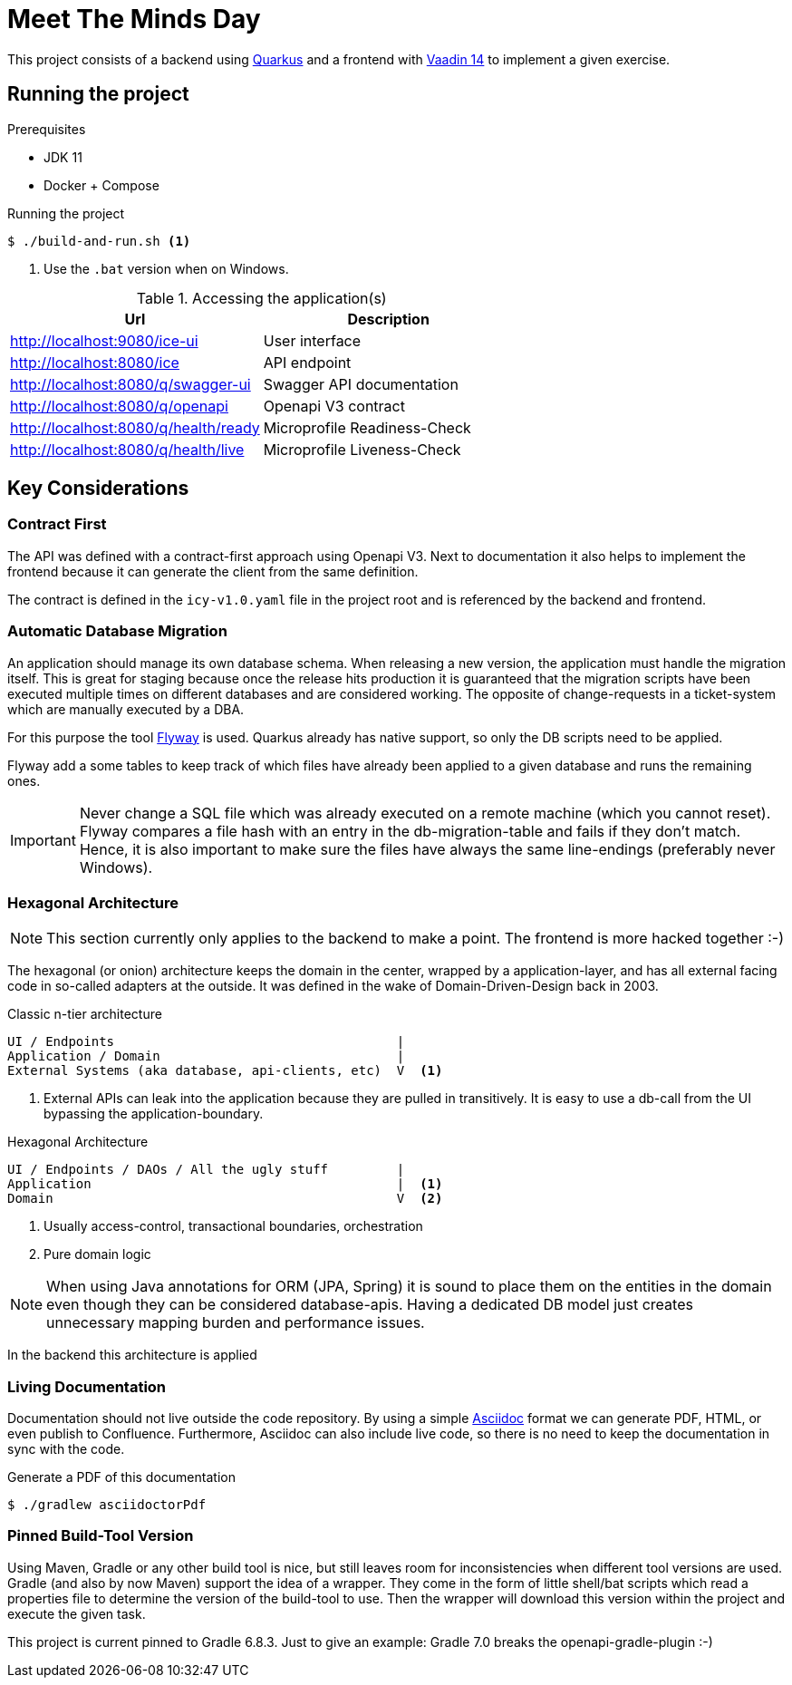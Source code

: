 = Meet The Minds Day

This project consists of a backend using https://quarkus.io/[Quarkus] and a frontend with https://vaadin.com/releases/vaadin-14[Vaadin 14] to implement a given exercise.

== Running the project

.Prerequisites
* JDK 11
* Docker + Compose

.Running the project
[source, shell script]
----
$ ./build-and-run.sh <1>
----
1. Use the `.bat` version when on Windows.

.Accessing the application(s)
|===
|Url |Description

|http://localhost:9080/ice-ui
|User interface

|http://localhost:8080/ice
|API endpoint

|http://localhost:8080/q/swagger-ui
|Swagger API documentation

|http://localhost:8080/q/openapi
|Openapi V3 contract

|http://localhost:8080/q/health/ready
|Microprofile Readiness-Check

|http://localhost:8080/q/health/live
|Microprofile Liveness-Check
|===

== Key Considerations

=== Contract First
The API was defined with a contract-first approach using Openapi V3. Next to documentation it also helps to implement the frontend because it can generate the client from the same definition.

The contract is defined in the `icy-v1.0.yaml` file in the project root and is referenced by the backend and frontend.

=== Automatic Database Migration

An application should manage its own database schema. When releasing a new version, the application must handle the migration itself.
This is great for staging because once the release hits production it is guaranteed that the migration scripts have been
executed multiple times on different databases and are considered working. The opposite of change-requests in a ticket-system which are manually executed by a DBA.

For this purpose the tool https://flywaydb.org/[Flyway] is used. Quarkus already has native support, so only the DB scripts need to be applied.

Flyway add a some tables to keep track of which files have already been applied to a given database and runs the remaining ones.

IMPORTANT: Never change a SQL file which was already executed on a remote machine (which you cannot reset). Flyway compares a file hash with an entry in the db-migration-table and fails if they don't match. Hence, it is also important
to make sure the files have always the same line-endings (preferably never Windows).

=== Hexagonal Architecture

NOTE: This section currently only applies to the backend to make a point. The frontend is more hacked together :-)

The hexagonal (or onion) architecture keeps the domain in the center, wrapped by a application-layer, and has all external facing
code in so-called adapters at the outside. It was defined in the wake of Domain-Driven-Design back in 2003.

.Classic n-tier architecture
----
UI / Endpoints                                     |
Application / Domain                               |
External Systems (aka database, api-clients, etc)  V  <1>
----
1. External APIs can leak into the application because they are pulled in transitively. It is easy to use a db-call from the UI bypassing the application-boundary.

.Hexagonal Architecture
----
UI / Endpoints / DAOs / All the ugly stuff         |
Application                                        |  <1>
Domain                                             V  <2>
----
1. Usually access-control, transactional boundaries, orchestration
2. Pure domain logic

NOTE: When using Java annotations for ORM (JPA, Spring) it is sound to place them on the entities in the domain
even though they can be considered database-apis. Having a dedicated DB model just creates unnecessary mapping burden and
performance issues.

In the backend this architecture is applied

=== Living Documentation
Documentation should not live outside the code repository. By using a simple https://asciidoctor.org/docs/asciidoc-writers-guide[Asciidoc] format we can generate PDF, HTML, or even publish to Confluence. Furthermore, Asciidoc can also include live code, so there is no need to keep the documentation in sync with the code.

.Generate a PDF of this documentation
[source, shell script]
----
$ ./gradlew asciidoctorPdf
----

=== Pinned Build-Tool Version
Using Maven, Gradle or any other build tool is nice, but still leaves room for inconsistencies when different tool versions are used.
Gradle (and also by now Maven) support the idea of a wrapper. They come in the form of little shell/bat scripts which read
a properties file to determine the version of the build-tool to use. Then the wrapper will download this version within
the project and execute the given task.

This project is current pinned to Gradle 6.8.3. Just to give an example: Gradle 7.0 breaks the openapi-gradle-plugin :-)